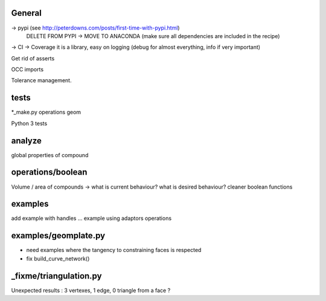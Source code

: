 
General
-------
-> pypi (see http://peterdowns.com/posts/first-time-with-pypi.html)
    DELETE FROM PYPI -> MOVE TO ANACONDA (make sure all dependencies are included in the recipe)
-> CI
-> Coverage
it is a library, easy on logging (debug for almost everything, info if very important)

Get rid of asserts

OCC imports

Tolerance management.

tests
-----
*_make.py
operations
geom

Python 3 tests

analyze
-------
global properties of compound

operations/boolean
------------------
Volume / area of compounds -> what is current behaviour? what is desired behaviour?
cleaner boolean functions

examples
--------
add example with handles ...
example using adaptors
operations

examples/geomplate.py
---------------------
- need examples where the tangency to constraining faces is respected
- fix build_curve_network()

_fixme/triangulation.py
-----------------------
Unexpected results :  3 vertexes, 1 edge, 0 triangle from a face ?

